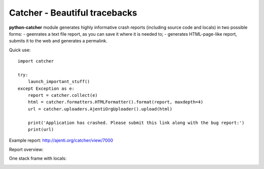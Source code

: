 Catcher - Beautiful tracebacks
==============================

**python-catcher** module generates highly informative crash reports (including source code and locals) in two possible forms:
- geenrates a text file report, as you can save it where it is needed to;
- generates HTML-page-like report, submits it to the web and generates a permalink.

Quick use::

    import catcher

    try:
        launch_important_stuff()
    except Exception as e:
        report = catcher.collect(e)
        html = catcher.formatters.HTMLFormatter().format(report, maxdepth=4)
        url = catcher.uploaders.AjentiOrgUploader().upload(html)

        print('Application has crashed. Please submit this link along with the bug report:')
        print(url)

Example report: http://ajenti.org/catcher/view/7000

Report overview:

.. image:: http://habrastorage.org/storage2/f05/ea4/779/f05ea4779fccf0087fa24a380bd92b45.png

One stack frame with locals:

.. image:: http://habrastorage.org/storage2/4b8/188/5fe/4b81885fe8582d835c557af1d71884b9.png

